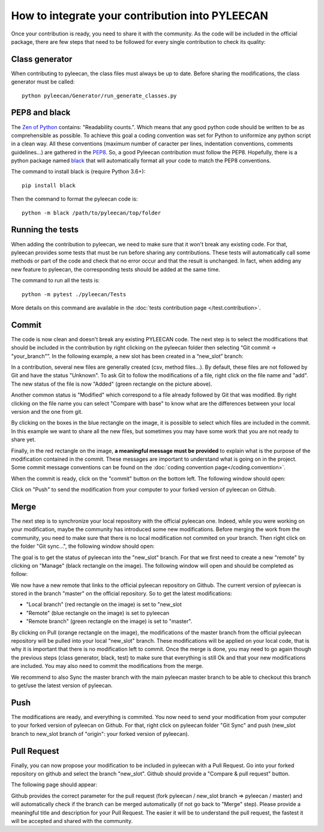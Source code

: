 ################################################
How to integrate your contribution into PYLEECAN
################################################

Once your contribution is ready, you need to share it with the community. As the code will be included in the official package, there are few steps that need to be followed for every single contribution to check its quality:

Class generator
===============
When contributing to pyleecan, the class files must always be up to date. Before sharing the modifications, the class generator must be called:
::

        python pyleecan/Generator/run_generate_classes.py

PEP8 and black
==============
The `Zen of Python <https://www.python.org/dev/peps/pep-0020/>`__ contains: "Readability counts.". Which means that any good python code should be written to be as comprehensible as possible. To achieve this goal a coding convention was set for Python to uniformize any python script in a clean way. All these conventions (maximum number of caracter per lines, indentation conventions, comments guidelines...) are gathered in the `PEP8 <https://www.python.org/dev/peps/pep-0008/>`__. So, a good Pyleecan contribution must follow the PEP8. Hopefully, there is a python package named `black <https://pypi.org/project/black/>`__ that will automatically format all your code to match the PEP8 conventions. 

The command to install black is (require Python 3.6+):
::

        pip install black

Then the command to format the pyleecan code is:
::

        python -m black /path/to/pyleecan/top/folder

Running the tests
=================
When adding the contribution to pyleecan, we need to make sure that it won't break any existing code. For that, pyleecan provides some tests that must be run before sharing any contributions. These tests will automatically call some methods or part of the code and check that no error occur and that the result is unchanged. In fact, when adding any new feature to pyleecan, the corresponding tests should be added at the same time.

The command to run all the tests is:
::

        python -m pytest ./pyleecan/Tests
More details on this command are available in the :doc:`tests contribution page </test.contribution>`.

Commit
======
The code is now clean and doesn't break any existing PYLEECAN code. The next step is to select the modifications that should be included in the contribution by right clicking on the pyleecan folder then selecting “Git commit -> "your_branch"”. In the following example, a new slot has been created in a “new_slot” branch:

.. image:: _static/tuto_slot_commit.PNG
In a contribution, several new files are generally created (csv, method files...). By default, these files are not followed by Git and have the status "Unknown". To ask Git to follow the modifications of a file, right click on the file name and "add". The new status of the file is now "Added" (green rectangle on the picture above).

Another common status is "Modified" which correspond to a file already followed by Git that was modified. By right clicking on the file name you can select "Compare with base" to know what are the differences between your local version and the one from git.

By clicking on the boxes in the blue rectangle on the image, it is possible to select which files are included in the commit. In this example we want to share all the new files, but sometimes you may have some work that you are not ready to share yet.

Finally, in the red rectangle on the image, **a meaningful message must be provided** to explain what is the purpose of the modification contained in the commit. These messages are important to understand what is going on in the project. Some commit message conventions can be found on the :doc:`coding convention page</coding.convention>`.

When the commit is ready, click on the "commit" button on the bottom left. The following window should open:

.. image:: _static/tuto_slot_push.PNG
Click on "Push" to send the modification from your computer to your forked version of pyleecan on Github.

Merge
=====
The next step is to synchronize your local repository with the official pyleecan one. Indeed, while you were working on your modification, maybe the community has introduced some new modifications. Before merging the work from the community, you need to make sure that there is no local modification not commited on your branch. Then right click on the folder "Git sync...", the following window should open:

.. image:: _static/tuto_slot_sync.PNG
The goal is to get the status of pyleecan into the "new_slot" branch. For that we first need to create a new "remote" by clicking on "Manage" (black rectangle on the image). The following window will open and should be completed as follow:

.. image:: _static/tuto_slot_add_remote.PNG
We now have a new remote that links to the official pyleecan repository on Github.
The current version of pyleecan is stored in the branch "master" on the official repository. So to get the latest modifications: 

-	"Local branch" (red rectangle on the image) is set to "new_slot
-	"Remote" (blue rectangle on the image) is set to pyleecan
-	"Remote branch" (green rectangle on the image) is set to "master".

By clicking on Pull (orange rectangle on the image), the modifications of the master branch from the official pyleecan repository will be pulled into your local "new_slot" branch. These modifications will be applied on your local code, that is why it is important that there is no modification left to commit. Once the merge is done, you may need to go again though the previous steps (class generator, black, test) to make sure that everything is still Ok and that your new modifications are included. You may also need to commit the modifications from the merge.

We recommend to also Sync the master branch with the main pyleecan master branch to be able to checkout this branch to get/use the latest version of pyleecan.

Push
====
The modifications are ready, and everything is commited. You now need to send your modification from your computer to your forked version of pyleecan on Github. For that, right click on pyleecan folder "Git Sync" and push (new_slot branch to new_slot branch of "origin": your forked version of pyleecan).

Pull Request
============
Finally, you can now propose your modification to be included in pyleecan with a Pull Request. Go into your forked repository on github and select the branch "new_slot". Github should provide a "Compare & pull request" button. 

.. image:: _static/tuto_slot_PR_1.PNG

The following page should appear:

.. image:: _static/tuto_slot_PR_2.PNG

Github provides the correct parameter for the pull request (fork pyleecan / new_slot branch => pyleecan / master) and will automatically check if the branch can be merged automatically (if not go back to "Merge" step). Please provide a meaningful title and description for your Pull Request. The easier it will be to understand the pull request, the fastest it will be accepted and shared with the community.
